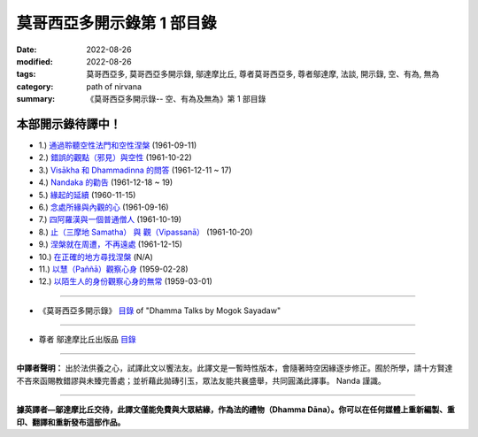 ==============================
莫哥西亞多開示錄第 1 部目錄
==============================

:date: 2022-08-26
:modified: 2022-08-26
:tags: 莫哥西亞多, 莫哥西亞多開示錄, 鄔達摩比丘, 尊者莫哥西亞多, 尊者鄔達摩, 法談, 開示錄, 空、有為, 無為
:category: path of nirvana
:summary: 《莫哥西亞多開示錄-- 空、有為及無為》第 1 部目錄

本部開示錄待譯中！
~~~~~~~~~~~~~~~~~~~~~

- 1.) `通過聆聽空性法門和空性涅槃 <{filename}pt01-01-emptiness-dhamma-and-emptiness-nibbana-han%zh.rst>`_ (1961-09-11)

- 2.) `錯誤的觀點（邪見）與空性 <{filename}pt01-02-wrong-view-and-emptiness-han%zh.rst>`_ (1961-10-22)

- 3.) `Visākha 和 Dhammadinna 的問答 <{filename}pt01-03-questions-and-answers-by-visakha-and-dhammadinna-han%zh.rst>`_ (1961-12-11 ~ 17)

- 4.) `Nandaka 的勸告 <{filename}pt01-04-nandaka-s-exhortation-han%zh.rst>`_ (1961-12-18 ~ 19)

- 5.) `緣起的延續 <{filename}pt01-05-continuation-of-dependent-arising-han%zh.rst>`_ (1960-11-15)

- 6.) `念處所緣與內觀的心 <{filename}pt01-06-satipathana-objects-and-the-contemplative-mind-han%zh.rst>`_ (1961-09-16)

- 7.) `四阿羅漢與一個普通僧人 <{filename}pt01-07-four-arahants-and-an-ordinary-monk-han%zh.rst>`_ (1961-10-19)

- 8.) `止（三摩地 Samatha） 與 觀（Vipassanā） <{filename}pt01-08-samatha-and-vipassana-han%zh.rst>`_ (1961-10-20)

- 9.) `涅槃就在周遭，不再遠處 <{filename}pt01-09-nibbana-is-near-not-far-away-han%zh.rst>`_ (1961-12-15)

- 10.) `在正確的地方尋找涅槃 <{filename}pt01-10-looking-for-nibbana-at-the-right-place-han%zh.rst>`_ (N/A)

- 11.) `以慧（Paññā）觀察心身 <{filename}pt01-11-observe-the-mind-body-with-panna-han%zh.rst>`_ (1959-02-28)

- 12.) `以陌生人的身份觀察心身的無常 <{filename}pt01-12-observe-the-impermanence-of-mind-body-as-a-stranger-han%zh.rst>`_ (1959-03-01)

------

- 《莫哥西亞多開示錄》 `目錄 <{filename}content-of-dhamma-talks-by-mogok-sayadaw-han%zh.rst>`__ of "Dhamma Talks by Mogok Sayadaw"

------

- 尊者 鄔達摩比丘出版品 `目錄 <{filename}../publication-of-ven-uttamo-han%zh.rst>`__

------

**中譯者聲明：** 出於法供養之心，試譯此文以饗法友。此譯文是一暫時性版本，會隨著時空因緣逐步修正。囿於所學，請十方賢達不吝來函賜教錯謬與未臻完善處；並祈藉此拋磚引玉，眾法友能共襄盛舉，共同圓滿此譯事。 Nanda 謹識。

------

**據英譯者—鄔達摩比丘交待，此譯文僅能免費與大眾結緣，作為法的禮物（Dhamma Dāna）。你可以在任何媒體上重新編製、重印、翻譯和重新發布這部作品。**

..
  2022-08-24  create rst; post on 08-26; 本部開示錄待譯中！


